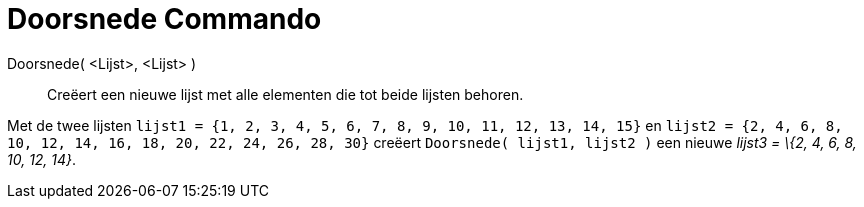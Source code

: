 = Doorsnede Commando
:page-en: commands/Intersection
ifdef::env-github[:imagesdir: /nl/modules/ROOT/assets/images]

Doorsnede( <Lijst>, <Lijst> )::
  Creëert een nieuwe lijst met alle elementen die tot beide lijsten behoren.

[EXAMPLE]
====

Met de twee lijsten `++lijst1 = {1, 2, 3, 4, 5, 6, 7, 8, 9, 10, 11, 12, 13, 14, 15}++` en
`++lijst2 = {2, 4, 6, 8, 10, 12, 14, 16, 18, 20, 22, 24, 26, 28, 30}++` creëert `++Doorsnede( lijst1, lijst2 )++` een
nieuwe _lijst3 = \{2, 4, 6, 8, 10, 12, 14}_.

====
